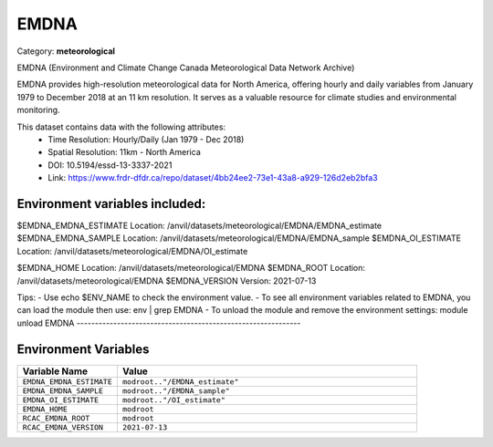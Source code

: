 EMDNA
=====

Category: **meteorological**

EMDNA (Environment and Climate Change Canada Meteorological Data Network Archive)

EMDNA provides high-resolution meteorological data for North America, offering hourly and daily variables from January
1979 to December 2018 at an 11 km resolution. It serves as a valuable resource for climate studies and environmental
monitoring.

This dataset contains data with the following attributes:
  - Time Resolution: Hourly/Daily (Jan 1979 - Dec 2018)
  - Spatial Resolution: 11km - North America
  - DOI: 10.5194/essd-13-3337-2021
  - Link: https://www.frdr-dfdr.ca/repo/dataset/4bb24ee2-73e1-43a8-a929-126d2eb2bfa3

Environment variables included:
-------------------------------------------------------------
$EMDNA_EMDNA_ESTIMATE  Location: /anvil/datasets/meteorological/EMDNA/EMDNA_estimate
$EMDNA_EMDNA_SAMPLE    Location: /anvil/datasets/meteorological/EMDNA/EMDNA_sample
$EMDNA_OI_ESTIMATE     Location: /anvil/datasets/meteorological/EMDNA/OI_estimate

$EMDNA_HOME            Location: /anvil/datasets/meteorological/EMDNA
$EMDNA_ROOT            Location: /anvil/datasets/meteorological/EMDNA
$EMDNA_VERSION         Version: 2021-07-13

Tips:
- Use echo $ENV_NAME to check the environment value.
- To see all environment variables related to EMDNA, you can load the module then use: env | grep EMDNA
- To unload the module and remove the environment settings: module unload EMDNA
-------------------------------------------------------------

Environment Variables
---------------------

.. list-table::
   :header-rows: 1
   :widths: 25 75

   * - **Variable Name**
     - **Value**
   * - ``EMDNA_EMDNA_ESTIMATE``
     - ``modroot.."/EMDNA_estimate"``
   * - ``EMDNA_EMDNA_SAMPLE``
     - ``modroot.."/EMDNA_sample"``
   * - ``EMDNA_OI_ESTIMATE``
     - ``modroot.."/OI_estimate"``
   * - ``EMDNA_HOME``
     - ``modroot``
   * - ``RCAC_EMDNA_ROOT``
     - ``modroot``
   * - ``RCAC_EMDNA_VERSION``
     - ``2021-07-13``

